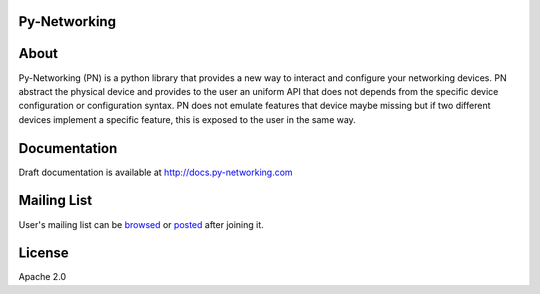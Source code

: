 Py-Networking
#############

|unittest|    |coverage|    |pypi|


.. |coverage| image:: https://coveralls.io/repos/alliedtelesis/py-networking/badge.png?branch=develop
   :target: https://coveralls.io/r/alliedtelesis/py-networking?branch=develop

.. |unittest| image:: https://travis-ci.org/alliedtelesis/py-networking.svg?branch=develop
   :target: https://travis-ci.org/alliedtelesis/py-networking

.. |pypi| image:: https://badge.fury.io/py/py-networking.svg
    :target: http://badge.fury.io/py/py-networking

About
#####

Py-Networking (PN) is a python library that provides a new way to interact and configure your networking devices.
PN abstract the physical device and provides to the user an uniform API that does not depends from the specific device configuration or configuration syntax.
PN does not emulate features that device maybe missing but if two different devices implement a specific feature, this is exposed to the user in the same way.

Documentation
#############
Draft documentation is available at http://docs.py-networking.com

Mailing List
############
User's mailing list can be browsed_ or posted_ after joining it.  

.. _browsed: https://groups.google.com/forum/?hl=en#!forum/py-networking-users

.. _posted: mailto:py-networking-users@googlegroups.com

License
#######

Apache 2.0
